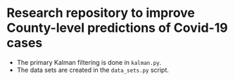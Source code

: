 * Research repository to improve County-level predictions of Covid-19 cases

  - The primary Kalman filtering is done in ~kalman.py~.
  - The data sets are created in the ~data_sets.py~ script.

